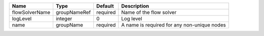 

============== ============ ======== =========================================== 
Name           Type         Default  Description                                 
============== ============ ======== =========================================== 
flowSolverName groupNameRef required Name of the flow solver                     
logLevel       integer      0        Log level                                   
name           groupName    required A name is required for any non-unique nodes 
============== ============ ======== =========================================== 


